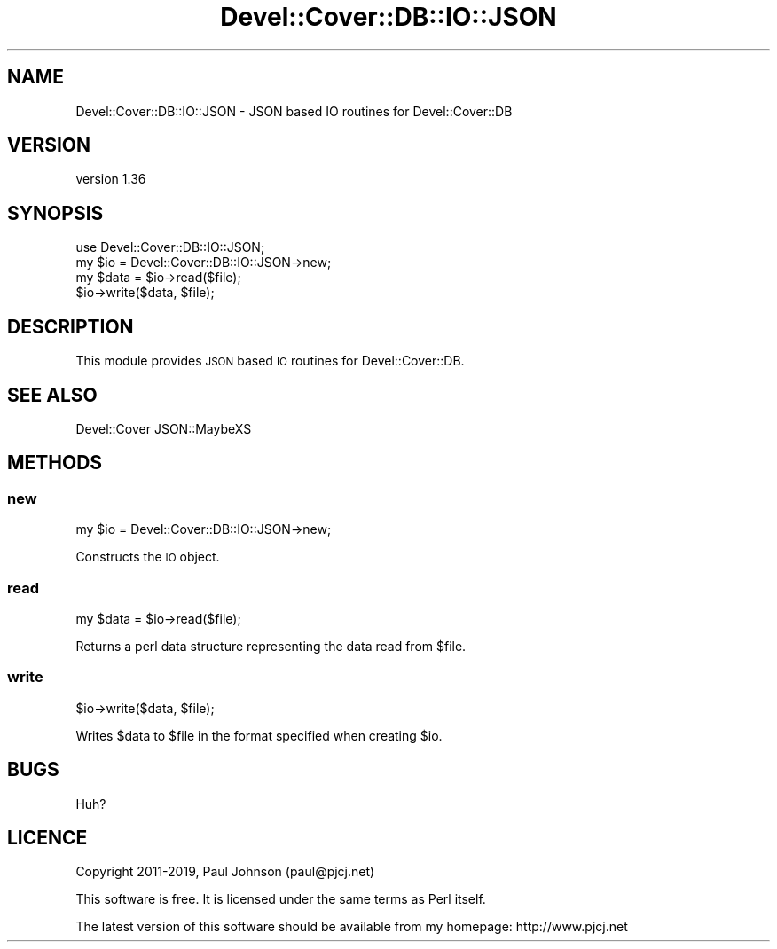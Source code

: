 .\" Automatically generated by Pod::Man 4.14 (Pod::Simple 3.40)
.\"
.\" Standard preamble:
.\" ========================================================================
.de Sp \" Vertical space (when we can't use .PP)
.if t .sp .5v
.if n .sp
..
.de Vb \" Begin verbatim text
.ft CW
.nf
.ne \\$1
..
.de Ve \" End verbatim text
.ft R
.fi
..
.\" Set up some character translations and predefined strings.  \*(-- will
.\" give an unbreakable dash, \*(PI will give pi, \*(L" will give a left
.\" double quote, and \*(R" will give a right double quote.  \*(C+ will
.\" give a nicer C++.  Capital omega is used to do unbreakable dashes and
.\" therefore won't be available.  \*(C` and \*(C' expand to `' in nroff,
.\" nothing in troff, for use with C<>.
.tr \(*W-
.ds C+ C\v'-.1v'\h'-1p'\s-2+\h'-1p'+\s0\v'.1v'\h'-1p'
.ie n \{\
.    ds -- \(*W-
.    ds PI pi
.    if (\n(.H=4u)&(1m=24u) .ds -- \(*W\h'-12u'\(*W\h'-12u'-\" diablo 10 pitch
.    if (\n(.H=4u)&(1m=20u) .ds -- \(*W\h'-12u'\(*W\h'-8u'-\"  diablo 12 pitch
.    ds L" ""
.    ds R" ""
.    ds C` ""
.    ds C' ""
'br\}
.el\{\
.    ds -- \|\(em\|
.    ds PI \(*p
.    ds L" ``
.    ds R" ''
.    ds C`
.    ds C'
'br\}
.\"
.\" Escape single quotes in literal strings from groff's Unicode transform.
.ie \n(.g .ds Aq \(aq
.el       .ds Aq '
.\"
.\" If the F register is >0, we'll generate index entries on stderr for
.\" titles (.TH), headers (.SH), subsections (.SS), items (.Ip), and index
.\" entries marked with X<> in POD.  Of course, you'll have to process the
.\" output yourself in some meaningful fashion.
.\"
.\" Avoid warning from groff about undefined register 'F'.
.de IX
..
.nr rF 0
.if \n(.g .if rF .nr rF 1
.if (\n(rF:(\n(.g==0)) \{\
.    if \nF \{\
.        de IX
.        tm Index:\\$1\t\\n%\t"\\$2"
..
.        if !\nF==2 \{\
.            nr % 0
.            nr F 2
.        \}
.    \}
.\}
.rr rF
.\" ========================================================================
.\"
.IX Title "Devel::Cover::DB::IO::JSON 3"
.TH Devel::Cover::DB::IO::JSON 3 "2020-05-19" "perl v5.32.0" "User Contributed Perl Documentation"
.\" For nroff, turn off justification.  Always turn off hyphenation; it makes
.\" way too many mistakes in technical documents.
.if n .ad l
.nh
.SH "NAME"
Devel::Cover::DB::IO::JSON \- JSON based IO routines for Devel::Cover::DB
.SH "VERSION"
.IX Header "VERSION"
version 1.36
.SH "SYNOPSIS"
.IX Header "SYNOPSIS"
.Vb 1
\& use Devel::Cover::DB::IO::JSON;
\&
\& my $io = Devel::Cover::DB::IO::JSON\->new;
\& my $data = $io\->read($file);
\& $io\->write($data, $file);
.Ve
.SH "DESCRIPTION"
.IX Header "DESCRIPTION"
This module provides \s-1JSON\s0 based \s-1IO\s0 routines for Devel::Cover::DB.
.SH "SEE ALSO"
.IX Header "SEE ALSO"
Devel::Cover
JSON::MaybeXS
.SH "METHODS"
.IX Header "METHODS"
.SS "new"
.IX Subsection "new"
.Vb 1
\& my $io = Devel::Cover::DB::IO::JSON\->new;
.Ve
.PP
Constructs the \s-1IO\s0 object.
.SS "read"
.IX Subsection "read"
.Vb 1
\& my $data = $io\->read($file);
.Ve
.PP
Returns a perl data structure representing the data read from \f(CW$file\fR.
.SS "write"
.IX Subsection "write"
.Vb 1
\& $io\->write($data, $file);
.Ve
.PP
Writes \f(CW$data\fR to \f(CW$file\fR in the format specified when creating \f(CW$io\fR.
.SH "BUGS"
.IX Header "BUGS"
Huh?
.SH "LICENCE"
.IX Header "LICENCE"
Copyright 2011\-2019, Paul Johnson (paul@pjcj.net)
.PP
This software is free.  It is licensed under the same terms as Perl itself.
.PP
The latest version of this software should be available from my homepage:
http://www.pjcj.net
